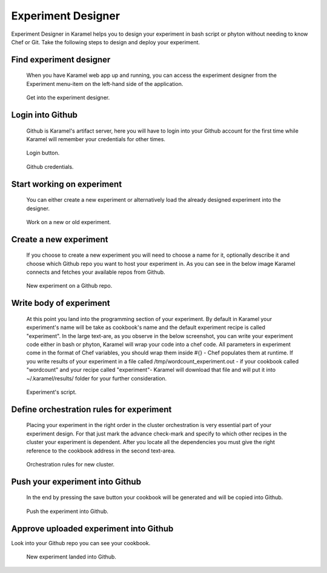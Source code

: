 .. _experiment-designer:

Experiment Designer
-------------------

Experiment Designer in Karamel helps you to design your experiment in bash script or phyton without needing to know Chef or Git. Take the following steps to design and deploy your experiment.

Find experiment designer
````````````````````````
  When you have Karamel web app up and running, you can access the experiment designer from the Experiment menu-item on the left-hand side of the application.

  .. figure:: ../imgs/exp1.png
     :alt: Get into the experiment designer.
     :scale: 100
     :figclass: align-center	  

     Get into the experiment designer.

Login into Github
`````````````````
  Github is Karamel's artifact server, here you will have to login into your Github account for the first time while Karamel will remember your credentials for other times.

  .. figure:: ../imgs/exp2.png
     :alt: Login button.
     :scale: 100
     :figclass: align-center	  

     Login button.

  .. figure:: ../imgs/exp3.png
     :alt: Github credentials.
     :scale: 100
     :figclass: align-center	  

     Github credentials.

Start working on experiment
```````````````````````````
  You can either create a new experiment or alternatively load the already designed experiment into the designer.

  .. figure:: ../imgs/exp4.png
     :alt: Work on a new or old experiment.
     :scale: 100
     :figclass: align-center	  

     Work on a new or old experiment.

Create a new experiment
```````````````````````
  If you choose to create a new experiment you will need to choose a name for it, optionally describe it and choose which Github repo you want to host your experiment in. As you can see in the below image Karamel connects and fetches your available repos from Github.

  .. figure:: ../imgs/exp5.png
     :alt: New experiment on a Github repo.
     :scale: 100
     :figclass: align-center	  

     New experiment on a Github repo.

Write body of experiment
````````````````````````
  At this point you land into the programming section of your experiment. By default in Karamel your experiment's name will be take as cookbook's name and the default experiment recipe is called "experiment". In the large text-are, as you observe in the below screenshot, you can write your experiment code either in bash or phyton, Karamel will wrap your code into a chef code. All parameters in experiment come in the format of Chef variables, you should wrap them inside #{} - Chef populates them at runtime. If you write results of your experiment in a file called /tmp/wordcount_experiment.out - if your cookbook called "wordcount" and your recipe called "experiment"- Karamel will download that file and will put it into ~/.karamel/results/ folder for your further consideration.

  .. figure:: ../imgs/exp6.png
     :alt: Experiment's script.
     :scale: 100
     :figclass: align-center	  

     Experiment's script.


Define orchestration rules for experiment
`````````````````````````````````````````
  Placing your experiment in the right order in the cluster orchestration is very essential part of your experiment design. For that just mark the advance check-mark and specify to which other recipes in the cluster your experiment is dependent. After you locate all the dependencies you must give the right reference to the cookbook address in the second text-area.

  .. figure:: ../imgs/exp7.png
     :alt: Orchestration rules for new cluster.
     :scale: 100
     :figclass: align-center	  

     Orchestration rules for new cluster.

Push your experiment into Github
````````````````````````````````
  In the end by pressing the save button your cookbook will be generated and will be copied into Github.

  .. figure:: ../imgs/exp8.png
     :alt: Push the experiment into Github.
     :scale: 100
     :figclass: align-center	  

     Push the experiment into Github.


Approve uploaded experiment into Github
```````````````````````````````````````
Look into your Github repo you can see your cookbook.

  .. figure:: ../imgs/exp9.png
     :alt: New experiment landed into Github.
     :scale: 100
     :figclass: align-center	  

     New experiment landed into Github.
